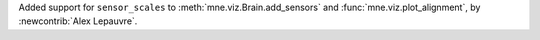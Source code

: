 Added support for ``sensor_scales`` to :meth:`mne.viz.Brain.add_sensors` and :func:`mne.viz.plot_alignment`, by :newcontrib:`Alex Lepauvre`.